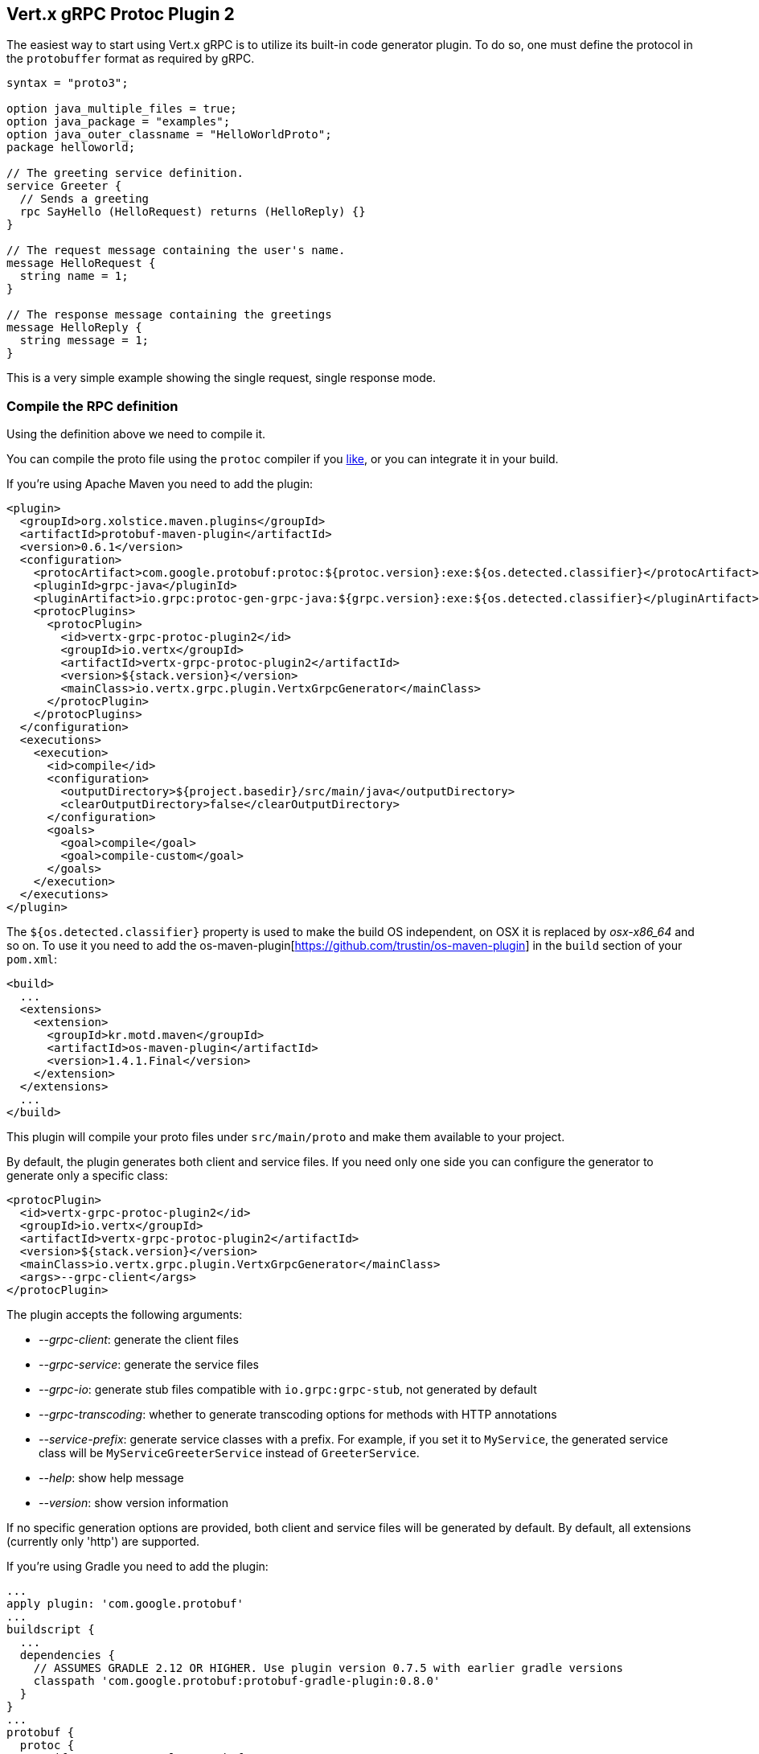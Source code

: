 [[vertx-grpc-protoc-plugin]]
== Vert.x gRPC Protoc Plugin 2

The easiest way to start using Vert.x gRPC is to utilize its built-in code generator plugin. To do so,
one must define the protocol in the `protobuffer` format as required by gRPC.

[source,proto]
----
syntax = "proto3";

option java_multiple_files = true;
option java_package = "examples";
option java_outer_classname = "HelloWorldProto";
package helloworld;

// The greeting service definition.
service Greeter {
  // Sends a greeting
  rpc SayHello (HelloRequest) returns (HelloReply) {}
}

// The request message containing the user's name.
message HelloRequest {
  string name = 1;
}

// The response message containing the greetings
message HelloReply {
  string message = 1;
}
----

This is a very simple example showing the single request, single response mode.

=== Compile the RPC definition

Using the definition above we need to compile it.

You can compile the proto file using the `protoc` compiler if you https://github.com/google/protobuf/tree/master/java#installation---without-maven[like], or you can integrate it in your build.

If you’re using Apache Maven you need to add the plugin:

[source,xml]
----
<plugin>
  <groupId>org.xolstice.maven.plugins</groupId>
  <artifactId>protobuf-maven-plugin</artifactId>
  <version>0.6.1</version>
  <configuration>
    <protocArtifact>com.google.protobuf:protoc:${protoc.version}:exe:${os.detected.classifier}</protocArtifact>
    <pluginId>grpc-java</pluginId>
    <pluginArtifact>io.grpc:protoc-gen-grpc-java:${grpc.version}:exe:${os.detected.classifier}</pluginArtifact>
    <protocPlugins>
      <protocPlugin>
        <id>vertx-grpc-protoc-plugin2</id>
        <groupId>io.vertx</groupId>
        <artifactId>vertx-grpc-protoc-plugin2</artifactId>
        <version>${stack.version}</version>
        <mainClass>io.vertx.grpc.plugin.VertxGrpcGenerator</mainClass>
      </protocPlugin>
    </protocPlugins>
  </configuration>
  <executions>
    <execution>
      <id>compile</id>
      <configuration>
        <outputDirectory>${project.basedir}/src/main/java</outputDirectory>
        <clearOutputDirectory>false</clearOutputDirectory>
      </configuration>
      <goals>
        <goal>compile</goal>
        <goal>compile-custom</goal>
      </goals>
    </execution>
  </executions>
</plugin>
----

The `${os.detected.classifier}` property is used to make the build OS independent, on OSX it is replaced
by _osx-x86_64_ and so on. To use it you need to add the os-maven-plugin[https://github.com/trustin/os-maven-plugin]
in the `build` section of your `pom.xml`:

[source,xml]
----
<build>
  ...
  <extensions>
    <extension>
      <groupId>kr.motd.maven</groupId>
      <artifactId>os-maven-plugin</artifactId>
      <version>1.4.1.Final</version>
    </extension>
  </extensions>
  ...
</build>
----

This plugin will compile your proto files under `src/main/proto` and make them available to your project.

By default, the plugin generates both client and service files. If you need only one side you can configure the generator to generate only a specific class:

[source,xml]
----
<protocPlugin>
  <id>vertx-grpc-protoc-plugin2</id>
  <groupId>io.vertx</groupId>
  <artifactId>vertx-grpc-protoc-plugin2</artifactId>
  <version>${stack.version}</version>
  <mainClass>io.vertx.grpc.plugin.VertxGrpcGenerator</mainClass>
  <args>--grpc-client</args>
</protocPlugin>
----

The plugin accepts the following arguments:

- _--grpc-client_: generate the client files
- _--grpc-service_: generate the service files
- _--grpc-io_: generate stub files compatible with `io.grpc:grpc-stub`, not generated by default
- _--grpc-transcoding_: whether to generate transcoding options for methods with HTTP annotations
- _--service-prefix_: generate service classes with a prefix. For example, if you set it to `MyService`, the generated service class will be `MyServiceGreeterService` instead of `GreeterService`.
- _--help_: show help message
- _--version_: show version information

If no specific generation options are provided, both client and service files will be generated by default. By default, all extensions (currently only 'http') are supported.

If you're using Gradle you need to add the plugin:

[source,groovy]
----
...
apply plugin: 'com.google.protobuf'
...
buildscript {
  ...
  dependencies {
    // ASSUMES GRADLE 2.12 OR HIGHER. Use plugin version 0.7.5 with earlier gradle versions
    classpath 'com.google.protobuf:protobuf-gradle-plugin:0.8.0'
  }
}
...
protobuf {
  protoc {
    artifact = 'com.google.protobuf:protoc:3.2.0'
  }
  plugins {
    grpc {
      artifact = "io.grpc:protoc-gen-grpc-java:1.25.0"
    }
    vertx {
      artifact = "io.vertx:vertx-grpc-protoc-plugin2:${vertx.grpc.version}"
    }
  }
  generateProtoTasks {
    all()*.plugins {
      grpc
      vertx
    }
  }
}
----

This plugin will compile your proto files under `build/generated/source/proto/main` and make them available to your project.

=== Generated RPC files

For each service definition, the plugin creates several Java RPC files, let's have a quick look at them:

- `examples/Greeter.java`
- `examples/GreeterClient.java`
- `examples/GreeterService.java`
- `examples/GreeterGrpcClient.java`
- `examples/GreeterGrpcService.java`
